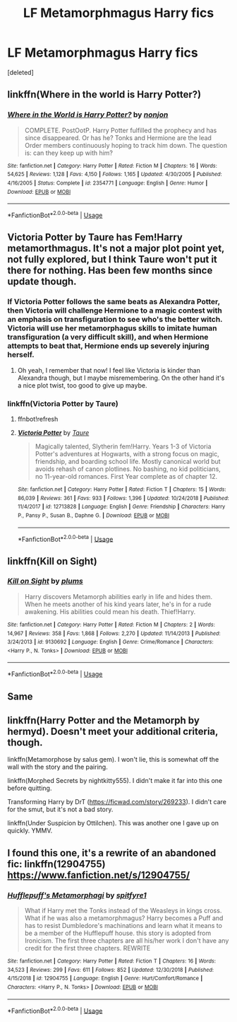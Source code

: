 #+TITLE: LF Metamorphmagus Harry fics

* LF Metamorphmagus Harry fics
:PROPERTIES:
:Score: 17
:DateUnix: 1549065366.0
:DateShort: 2019-Feb-02
:FlairText: Request
:END:
[deleted]


** linkffn(Where in the world is Harry Potter?)
:PROPERTIES:
:Author: 15_Redstones
:Score: 4
:DateUnix: 1549102745.0
:DateShort: 2019-Feb-02
:END:

*** [[https://www.fanfiction.net/s/2354771/1/][*/Where in the World is Harry Potter?/*]] by [[https://www.fanfiction.net/u/649528/nonjon][/nonjon/]]

#+begin_quote
  COMPLETE. PostOotP. Harry Potter fulfilled the prophecy and has since disappeared. Or has he? Tonks and Hermione are the lead Order members continuously hoping to track him down. The question is: can they keep up with him?
#+end_quote

^{/Site/:} ^{fanfiction.net} ^{*|*} ^{/Category/:} ^{Harry} ^{Potter} ^{*|*} ^{/Rated/:} ^{Fiction} ^{M} ^{*|*} ^{/Chapters/:} ^{16} ^{*|*} ^{/Words/:} ^{54,625} ^{*|*} ^{/Reviews/:} ^{1,128} ^{*|*} ^{/Favs/:} ^{4,150} ^{*|*} ^{/Follows/:} ^{1,165} ^{*|*} ^{/Updated/:} ^{4/30/2005} ^{*|*} ^{/Published/:} ^{4/16/2005} ^{*|*} ^{/Status/:} ^{Complete} ^{*|*} ^{/id/:} ^{2354771} ^{*|*} ^{/Language/:} ^{English} ^{*|*} ^{/Genre/:} ^{Humor} ^{*|*} ^{/Download/:} ^{[[http://www.ff2ebook.com/old/ffn-bot/index.php?id=2354771&source=ff&filetype=epub][EPUB]]} ^{or} ^{[[http://www.ff2ebook.com/old/ffn-bot/index.php?id=2354771&source=ff&filetype=mobi][MOBI]]}

--------------

*FanfictionBot*^{2.0.0-beta} | [[https://github.com/tusing/reddit-ffn-bot/wiki/Usage][Usage]]
:PROPERTIES:
:Author: FanfictionBot
:Score: 2
:DateUnix: 1549102805.0
:DateShort: 2019-Feb-02
:END:


** Victoria Potter by Taure has Fem!Harry metamorthmagus. It's not a major plot point yet, not fully explored, but I think Taure won't put it there for nothing. Has been few months since update though.
:PROPERTIES:
:Author: pdv190
:Score: 8
:DateUnix: 1549071449.0
:DateShort: 2019-Feb-02
:END:

*** If Victoria Potter follows the same beats as Alexandra Potter, then Victoria will challenge Hermione to a magic contest with an emphasis on transfiguration to see who's the better witch. Victoria will use her metamorphagus skills to imitate human transfiguration (a very difficult skill), and when Hermione attempts to beat that, Hermione ends up severely injuring herself.
:PROPERTIES:
:Author: Galuran
:Score: 3
:DateUnix: 1549152289.0
:DateShort: 2019-Feb-03
:END:

**** Oh yeah, I remember that now! I feel like Victoria is kinder than Alexandra though, but I maybe misremembering. On the other hand it's a nice plot twist, too good to give up maybe.
:PROPERTIES:
:Author: pdv190
:Score: 1
:DateUnix: 1549173821.0
:DateShort: 2019-Feb-03
:END:


*** linkffn(Victoria Potter by Taure)
:PROPERTIES:
:Author: yagi_takeru
:Score: 2
:DateUnix: 1549090843.0
:DateShort: 2019-Feb-02
:END:

**** ffnbot!refresh
:PROPERTIES:
:Author: yagi_takeru
:Score: 1
:DateUnix: 1549090910.0
:DateShort: 2019-Feb-02
:END:


**** [[https://www.fanfiction.net/s/12713828/1/][*/Victoria Potter/*]] by [[https://www.fanfiction.net/u/883762/Taure][/Taure/]]

#+begin_quote
  Magically talented, Slytherin fem!Harry. Years 1-3 of Victoria Potter's adventures at Hogwarts, with a strong focus on magic, friendship, and boarding school life. Mostly canonical world but avoids rehash of canon plotlines. No bashing, no kid politicians, no 11-year-old romances. First Year complete as of chapter 12.
#+end_quote

^{/Site/:} ^{fanfiction.net} ^{*|*} ^{/Category/:} ^{Harry} ^{Potter} ^{*|*} ^{/Rated/:} ^{Fiction} ^{T} ^{*|*} ^{/Chapters/:} ^{15} ^{*|*} ^{/Words/:} ^{86,039} ^{*|*} ^{/Reviews/:} ^{361} ^{*|*} ^{/Favs/:} ^{933} ^{*|*} ^{/Follows/:} ^{1,396} ^{*|*} ^{/Updated/:} ^{10/24/2018} ^{*|*} ^{/Published/:} ^{11/4/2017} ^{*|*} ^{/id/:} ^{12713828} ^{*|*} ^{/Language/:} ^{English} ^{*|*} ^{/Genre/:} ^{Friendship} ^{*|*} ^{/Characters/:} ^{Harry} ^{P.,} ^{Pansy} ^{P.,} ^{Susan} ^{B.,} ^{Daphne} ^{G.} ^{*|*} ^{/Download/:} ^{[[http://www.ff2ebook.com/old/ffn-bot/index.php?id=12713828&source=ff&filetype=epub][EPUB]]} ^{or} ^{[[http://www.ff2ebook.com/old/ffn-bot/index.php?id=12713828&source=ff&filetype=mobi][MOBI]]}

--------------

*FanfictionBot*^{2.0.0-beta} | [[https://github.com/tusing/reddit-ffn-bot/wiki/Usage][Usage]]
:PROPERTIES:
:Author: FanfictionBot
:Score: 1
:DateUnix: 1549090925.0
:DateShort: 2019-Feb-02
:END:


** linkffn(Kill on Sight)
:PROPERTIES:
:Author: Namzeh011
:Score: 2
:DateUnix: 1549183362.0
:DateShort: 2019-Feb-03
:END:

*** [[https://www.fanfiction.net/s/9130692/1/][*/Kill on Sight/*]] by [[https://www.fanfiction.net/u/3136818/plums][/plums/]]

#+begin_quote
  Harry discovers Metamorph abilities early in life and hides them. When he meets another of his kind years later, he's in for a rude awakening. His abilities could mean his death. Thief!Harry.
#+end_quote

^{/Site/:} ^{fanfiction.net} ^{*|*} ^{/Category/:} ^{Harry} ^{Potter} ^{*|*} ^{/Rated/:} ^{Fiction} ^{M} ^{*|*} ^{/Chapters/:} ^{2} ^{*|*} ^{/Words/:} ^{14,967} ^{*|*} ^{/Reviews/:} ^{358} ^{*|*} ^{/Favs/:} ^{1,868} ^{*|*} ^{/Follows/:} ^{2,270} ^{*|*} ^{/Updated/:} ^{11/14/2013} ^{*|*} ^{/Published/:} ^{3/24/2013} ^{*|*} ^{/id/:} ^{9130692} ^{*|*} ^{/Language/:} ^{English} ^{*|*} ^{/Genre/:} ^{Crime/Romance} ^{*|*} ^{/Characters/:} ^{<Harry} ^{P.,} ^{N.} ^{Tonks>} ^{*|*} ^{/Download/:} ^{[[http://www.ff2ebook.com/old/ffn-bot/index.php?id=9130692&source=ff&filetype=epub][EPUB]]} ^{or} ^{[[http://www.ff2ebook.com/old/ffn-bot/index.php?id=9130692&source=ff&filetype=mobi][MOBI]]}

--------------

*FanfictionBot*^{2.0.0-beta} | [[https://github.com/tusing/reddit-ffn-bot/wiki/Usage][Usage]]
:PROPERTIES:
:Author: FanfictionBot
:Score: 1
:DateUnix: 1549183380.0
:DateShort: 2019-Feb-03
:END:


** Same
:PROPERTIES:
:Author: ArtAddictedArchitect
:Score: 1
:DateUnix: 1549069009.0
:DateShort: 2019-Feb-02
:END:


** linkffn(Harry Potter and the Metamorph by hermyd). Doesn't meet your additional criteria, though.

linkffn(Metamorphose by salus gem). I won't lie, this is somewhat off the wall with the story and the pairing.

linkffn(Morphed Secrets by nightkitty555). I didn't make it far into this one before quitting.

Transforming Harry by DrT ([[https://ficwad.com/story/269233]]). I didn't care for the smut, but it's not a bad story.

linkffn(Under Suspicion by Ottilchen). This was another one I gave up on quickly. YMMV.
:PROPERTIES:
:Author: steve_wheeler
:Score: 1
:DateUnix: 1549260301.0
:DateShort: 2019-Feb-04
:END:


** I found this one, it's a rewrite of an abandoned fic: linkffn(12904755) [[https://www.fanfiction.net/s/12904755/]]
:PROPERTIES:
:Author: grasianids
:Score: 1
:DateUnix: 1549318811.0
:DateShort: 2019-Feb-05
:END:

*** [[https://www.fanfiction.net/s/12904755/1/][*/Hufflepuff's Metamorphagi/*]] by [[https://www.fanfiction.net/u/10095684/spitfyre1][/spitfyre1/]]

#+begin_quote
  What if Harry met the Tonks instead of the Weasleys in kings cross. What if he was also a metamorphmagus? Harry becomes a Puff and has to resist Dumbledore's machinations and learn what it means to be a member of the Hufflepuff house. this story is adopted from Ironicism. The first three chapters are all his/her work I don't have any credit for the first three chapters. REWRITE
#+end_quote

^{/Site/:} ^{fanfiction.net} ^{*|*} ^{/Category/:} ^{Harry} ^{Potter} ^{*|*} ^{/Rated/:} ^{Fiction} ^{T} ^{*|*} ^{/Chapters/:} ^{16} ^{*|*} ^{/Words/:} ^{34,523} ^{*|*} ^{/Reviews/:} ^{299} ^{*|*} ^{/Favs/:} ^{611} ^{*|*} ^{/Follows/:} ^{852} ^{*|*} ^{/Updated/:} ^{12/30/2018} ^{*|*} ^{/Published/:} ^{4/15/2018} ^{*|*} ^{/id/:} ^{12904755} ^{*|*} ^{/Language/:} ^{English} ^{*|*} ^{/Genre/:} ^{Hurt/Comfort/Romance} ^{*|*} ^{/Characters/:} ^{<Harry} ^{P.,} ^{N.} ^{Tonks>} ^{*|*} ^{/Download/:} ^{[[http://www.ff2ebook.com/old/ffn-bot/index.php?id=12904755&source=ff&filetype=epub][EPUB]]} ^{or} ^{[[http://www.ff2ebook.com/old/ffn-bot/index.php?id=12904755&source=ff&filetype=mobi][MOBI]]}

--------------

*FanfictionBot*^{2.0.0-beta} | [[https://github.com/tusing/reddit-ffn-bot/wiki/Usage][Usage]]
:PROPERTIES:
:Author: FanfictionBot
:Score: 1
:DateUnix: 1549318826.0
:DateShort: 2019-Feb-05
:END:
